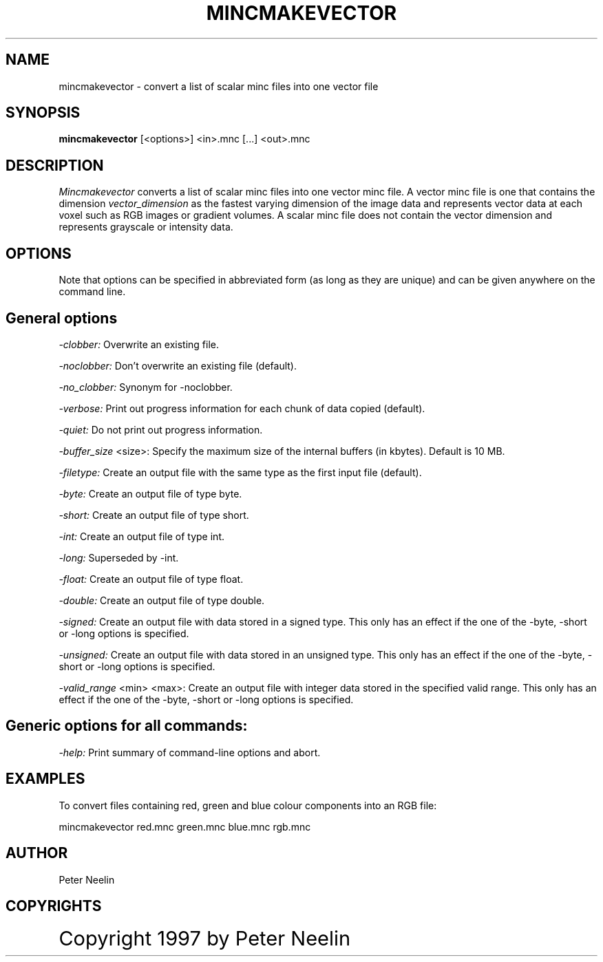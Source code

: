 .\" Copyright 1997 Peter Neelin, McConnell Brain Imaging Centre,
.\" Montreal Neurological Institute, McGill University.
.\" Permission to use, copy, modify, and distribute this
.\" software and its documentation for any purpose and without
.\" fee is hereby granted, provided that the above copyright
.\" notice appear in all copies.  The author and McGill University
.\" make no representations about the suitability of this
.\" software for any purpose.  It is provided "as is" without
.\" express or implied warranty.
.\"
.\" $Header: /software/source/minc/cvsroot/minc/progs/mincmakevector/mincmakevector.man1,v 6.1 2001/04/17 18:40:21 neelin Exp $
.\"
.TH MINCMAKEVECTOR 1

.SH NAME
mincmakevector - convert a list of scalar minc files into one vector file

.SH SYNOPSIS
.B mincmakevector
[<options>] <in>.mnc [...] <out>.mnc

.SH DESCRIPTION 
.I Mincmakevector
converts a list of scalar minc files into one vector minc file. A vector 
minc file is one that contains the dimension 
.I vector_dimension
as the fastest varying dimension of the image data and represents vector
data at each voxel such as RGB images or gradient volumes. A scalar
minc file does not contain the vector dimension and represents
grayscale or intensity data.

.SH OPTIONS
Note that options can be specified in abbreviated form (as long as
they are unique) and can be given anywhere on the command line.

.SH General options
.P
.I -clobber:
Overwrite an existing file.
.P
.I -noclobber:
Don't overwrite an existing file (default).
.P
.I -no_clobber:
Synonym for -noclobber.
.P
.I -verbose:
Print out progress information for each chunk of data copied (default).
.P
.I -quiet:
Do not print out progress information.
.P
.P
.I -buffer_size
<size>:
Specify the maximum size of the internal buffers (in kbytes). Default
is 10 MB.
.P
.I -filetype:
Create an output file with the same type as the first input file
(default).
.P
.I -byte:
Create an output file of type byte.
.P
.I -short:
Create an output file of type short.
.P
.I -int:
Create an output file of type int.
.P
.I -long:
Superseded by -int.
.P
.I -float:
Create an output file of type float.
.P
.I -double:
Create an output file of type double.
.P
.I -signed:
Create an output file with data stored in a signed type. This only
has an effect if the one of the -byte, -short or -long options is
specified.
.P
.I -unsigned:
Create an output file with data stored in an unsigned type. This only
has an effect if the one of the -byte, -short or -long options is
specified.
.P
.I -valid_range
<min> <max>:
Create an output file with integer data stored in the specified
valid range. This only has an effect if the one of the -byte, -short
or -long options is specified.

.SH Generic options for all commands:
.P
.I -help:
Print summary of command-line options and abort.

.SH EXAMPLES

To convert files containing red, green and blue colour components into
an RGB file:

   mincmakevector red.mnc green.mnc blue.mnc rgb.mnc

.SH AUTHOR
Peter Neelin

.SH COPYRIGHTS
.ps 18
Copyright 1997 by Peter Neelin

